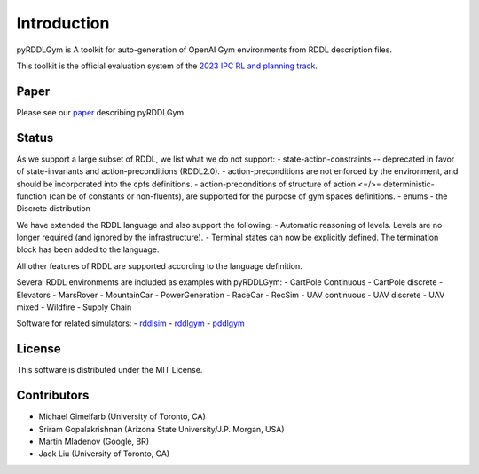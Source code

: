 Introduction
============

pyRDDLGym is A toolkit for auto-generation of OpenAI Gym environments from RDDL description files.

This toolkit is the official evaluation system of the `2023 IPC RL and planning track <https://ataitler.github.io/IPPC2023/>`_.

Paper
-----
Please see our `paper <https://arxiv.org/abs/2211.05939>`_ describing pyRDDLGym.

Status
------

As we support a large subset of RDDL, we list what we do not support:
- state-action-constraints -- deprecated in favor of state-invariants and action-preconditions (RDDL2.0).
- action-preconditions are not enforced by the environment, and should be incorporated into the cpfs definitions.
- action-preconditions of structure of action <=/>= deterministic-function (can be of constants or non-fluents),
are supported for the purpose of gym spaces definitions.
- enums
- the Discrete distribution

We have extended the RDDL language and also support the following:
- Automatic reasoning of levels. Levels are no longer required (and ignored by the infrastructure).
- Terminal states can now be explicitly defined. The termination block has been added to the language.

All other features of RDDL are supported according to the language definition.

Several RDDL environments are included as examples with pyRDDLGym:
- CartPole Continuous
- CartPole discrete
- Elevators
- MarsRover
- MountainCar
- PowerGeneration
- RaceCar
- RecSim
- UAV continuous
- UAV discrete
- UAV mixed
- Wildfire
- Supply Chain

Software for related simulators:
- `rddlsim <https://github.com/ssanner/rddlsim>`_
- `rddlgym <https://github.com/thiagopbueno/rddlgym>`_
- `pddlgym <https://github.com/tomsilver/pddlgym>`_

License
-------
This software is distributed under the MIT License.

Contributors
------------
- Michael Gimelfarb (University of Toronto, CA)
- Sriram Gopalakrishnan (Arizona State University/J.P. Morgan, USA)
- Martin Mladenov (Google, BR)
- Jack Liu (University of Toronto, CA)
